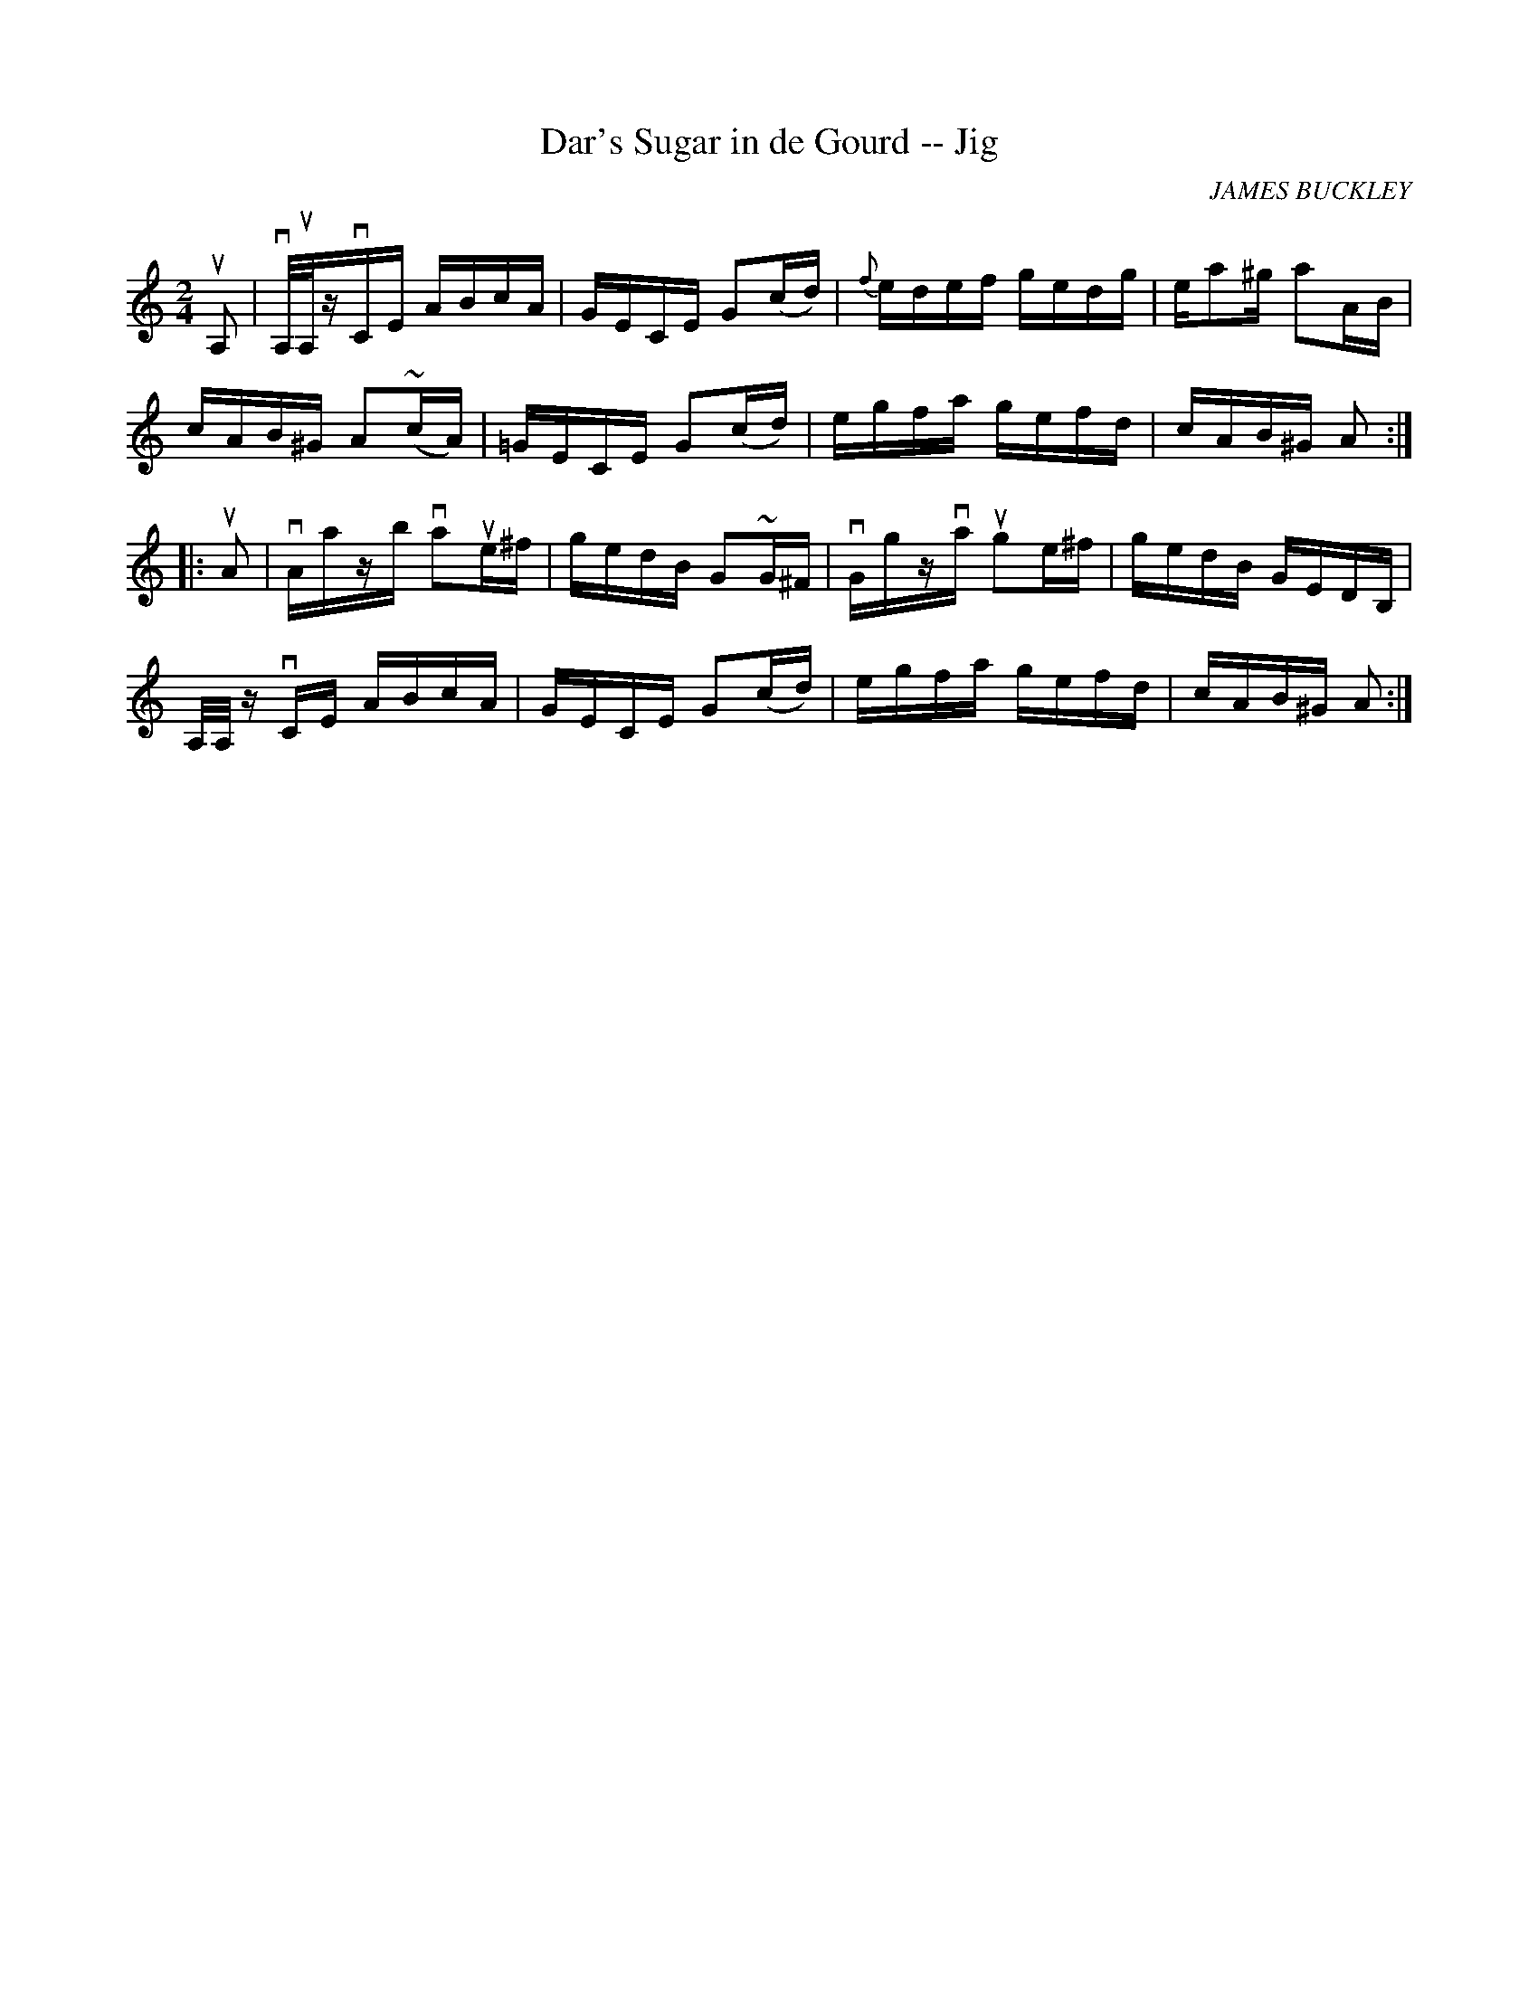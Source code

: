 X:1
T:Dar's Sugar in de Gourd -- Jig
R:reel
C:JAMES BUCKLEY
B:Ryan's Mammoth Collection
N:118 666
Z:Contributed by Ray Davies,  ray:davies99.freeserve.co.uk
M:2/4
L:1/16
K:Am
uA,2|\
vA,/uA,/zvCE ABcA | GECE G2(cd) | {f}edef gedg | ea2^g a2AB |
cAB^G A2(~cA) | =GECE G2(cd) | egfa gefd | cAB^G A2:|
|:uA2|\
vAazb va2ue^f | gedB G2~G^F | vGgzva ug2e^f | gedB GEDB, |
A,/A,/z vCE ABcA | GECE G2(cd) | egfa gefd | cAB^G A2 :|

